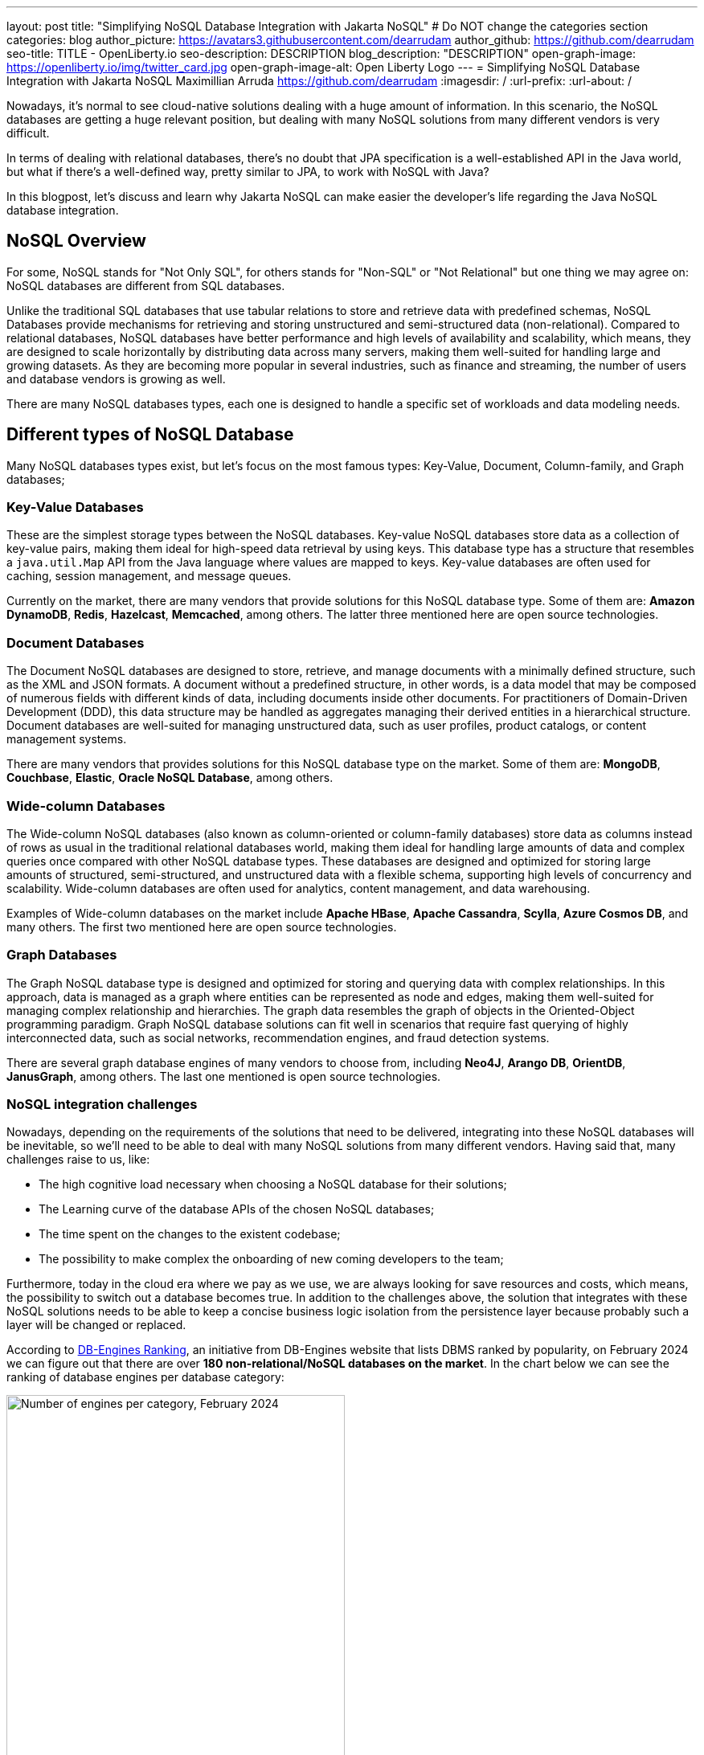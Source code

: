 ---
layout: post
title: "Simplifying NoSQL Database Integration with Jakarta NoSQL"
# Do NOT change the categories section
categories: blog
author_picture: https://avatars3.githubusercontent.com/dearrudam
author_github: https://github.com/dearrudam
seo-title: TITLE - OpenLiberty.io
seo-description: DESCRIPTION
blog_description: "DESCRIPTION"
open-graph-image: https://openliberty.io/img/twitter_card.jpg
open-graph-image-alt: Open Liberty Logo
---
= Simplifying NoSQL Database Integration with Jakarta NoSQL
Maximillian Arruda <https://github.com/dearrudam>
:imagesdir: /
:url-prefix:
:url-about: /


// // // // // // // //
// In the preceding section:
// Do not insert any blank lines between any of the lines.
//
// "open-graph-image" is set to OL logo. Whenever possible update this to a more appropriate/specific image (For example if present a image that is being used in the post). However, it
// can be left empty which will set it to the default
//
// "open-graph-image-alt" is a description of what is in the image (not a caption). When changing "open-graph-image" to
// a custom picture, you must provide a custom string for "open-graph-image-alt".
//
// Replace DESCRIPTION with a short summary (~60 words) of the release (a more succinct version of the first paragraph of the post).
//
// If adding image into the post add :
// -------------------------
// [.img_border_light]
// image::img/blog/FILE_NAME[IMAGE CAPTION ,width=70%,align="center"]
// -------------------------
// "[.img_border_light]" = This adds a faint grey border around the image to make its edges sharper. Use it around screenshots but not
// around diagrams. Then double check how it looks.
// There is also a "[.img_border_dark]" class which tends to work best with screenshots that are taken on dark backgrounds.
// Change "FILE_NAME" to the name of the image file. Also make sure to put the image into the right folder which is: img/blog
// change the "IMAGE CAPTION" to a couple words of what the image is
// // // // // // // //

Nowadays, it's normal to see cloud-native solutions dealing with a huge amount of information. In this scenario, the NoSQL databases are getting a huge relevant position, but dealing with many NoSQL solutions from many different vendors is very difficult.

In terms of dealing with relational databases, there's no doubt that JPA specification is a well-established API in the Java world, but what if there's a well-defined way, pretty similar to JPA, to work with NoSQL with Java?

In this blogpost, let's discuss and learn why Jakarta NoSQL can make easier the developer's life regarding the Java NoSQL database integration.


== NoSQL Overview

For some, NoSQL stands for "Not Only SQL", for others stands for "Non-SQL" or "Not Relational" but one thing we may agree on: NoSQL databases are different from SQL databases.

Unlike the traditional SQL databases that use tabular relations to store and retrieve data with predefined schemas, NoSQL Databases provide mechanisms for retrieving and storing unstructured and semi-structured data (non-relational). Compared to relational databases, NoSQL databases have better performance and high levels of availability and scalability, which means, they are designed to scale horizontally by distributing data across many servers, making them well-suited for handling large and growing datasets. As they are becoming more popular in several industries, such as finance and streaming, the number of users and database vendors is growing as well.

There are many NoSQL databases types, each one is designed to handle a specific set of workloads and data modeling needs.

== Different types of NoSQL Database

Many NoSQL databases types exist, but let's focus on the most famous types: Key-Value, Document, Column-family, and Graph databases;

=== Key-Value Databases

These are the simplest storage types between the NoSQL databases. Key-value NoSQL databases store data as a collection of key-value pairs, making them ideal for high-speed data retrieval by using keys. This database type has a structure that resembles a `java.util.Map` API from the Java language where values are mapped to keys. Key-value databases are often used for caching, session management, and message queues.

// TODO add images for key-value databases

Currently on the market, there are many vendors that provide solutions for this NoSQL database type. Some of them are: *Amazon DynamoDB*, *Redis*, *Hazelcast*, *Memcached*, among others. The latter three mentioned here are open source technologies.

// One thing to keep in mind is that, beyond each vendor brings its own unique benefits, they can offer different way to deal with data; DynamoDB can be used as a fully managed service, acting not just as key-value database only but as a document database as well; which means that we have many flavours on the market.

// TODO add images for key-value databases

=== Document Databases

The Document NoSQL databases are designed to store, retrieve, and manage documents with a minimally defined structure, such as the XML and JSON formats. A document without a predefined structure, in other words, is a data model that may be composed of numerous fields with different kinds of data, including documents inside other documents. For practitioners of Domain-Driven Development (DDD), this data structure may be handled as aggregates managing their derived entities in a hierarchical structure. Document databases are well-suited for managing unstructured data, such as user profiles, product catalogs, or content management systems.

// TODO add images for document databases

There are many vendors that provides solutions for this NoSQL database type on the market. Some of them are: *MongoDB*, *Couchbase*, *Elastic*, *Oracle NoSQL Database*, among others.

=== Wide-column Databases

The Wide-column NoSQL databases (also known as column-oriented or column-family databases) store data as columns instead of rows as usual in the traditional relational databases world, making them ideal for handling large amounts of data and complex queries once compared with other NoSQL database types. These databases are designed and optimized for storing large amounts of structured, semi-structured, and unstructured data with a flexible schema, supporting high levels of concurrency and scalability. Wide-column databases are often used for analytics, content management, and data warehousing.

// TODO add images for column-family databases

Examples of Wide-column databases on the market include *Apache HBase*, *Apache Cassandra*, *Scylla*, *Azure Cosmos DB*, and many others. The first two mentioned here are open source technologies.

=== Graph Databases

The Graph NoSQL database type is designed and optimized for storing and querying data with complex relationships. In this approach, data is managed as a graph where entities can be represented as node and edges, making them well-suited for managing complex relationship and hierarchies. The graph data resembles the graph of objects in the Oriented-Object programming paradigm. Graph NoSQL database solutions can fit well in scenarios that require fast querying of highly interconnected data, such as social networks, recommendation engines, and fraud detection systems.

// TODO add images for graph databases

There are several graph database engines of many vendors to choose from, including *Neo4J*, *Arango DB*, *OrientDB*, *JanusGraph*, among others. The last one mentioned is open source technologies.

=== NoSQL integration challenges

Nowadays, depending on the requirements of the solutions that need to be delivered, integrating into these NoSQL databases will be inevitable, so we'll need to be able to deal with many NoSQL solutions from many different vendors. Having said that, many challenges raise to us, like:

* The high cognitive load necessary when choosing a NoSQL database for their solutions;
* The Learning curve of the database APIs of the chosen NoSQL databases;
* The time spent on the changes to the existent codebase;
* The possibility to make complex the onboarding of new coming developers to the team;

Furthermore, today in the cloud era where we pay as we use, we are always looking for save resources and costs, which means, the possibility to switch out a database becomes true. In addition to the challenges above, the solution that integrates with these NoSQL solutions needs to be able to keep a concise business logic isolation from the persistence layer because probably such a layer will be changed or replaced.

According to https://db-engines.com/en/ranking[DB-Engines Ranking], an initiative from DB-Engines website that lists DBMS ranked by popularity, on February 2024 we can figure out that there are over **180 non-relational/NoSQL databases on the market**. In the chart below we can see the ranking of database engines per database category:

[.img_border_light] 
image::/img/blog/db-engine-ranking-2024-02.png["Number of engines per category, February 2024",width=70%,align="center"]

In order to solve these mentioned challenges, let's take a look at the past not so far away, we can see a similar challenge involving Relational database and Java integration. The JDBC (Java Database connectivity) was created to standardize the way Java integrates with Relational databases, and then, to get closer to the OOP paradigm using the ORM pattern, Jakarta Persistence specification comes to facilitate the work with many Relational databases engines and vendors.

Okay, based on this information about the solution using Jakarta Persistence, wouldn't it be interesting to have a similar API to work with NoSQL?

Say hello to Jakarta NoSQL and Jakarta Data! Both came to simplify the NoSQL integration with many vendors, making data retrieval and manipulation more intuitive and developer-friendly.

== Jakarta NoSQL

Jakarta NoSQL is a Jakarta EE specification designed to easily integrate Java and NoSQL databases. It uses common annotations and specific APIs for the following NoSQL database types: key-value, wide-column, and document databases.

== Jakarta Data

Jakarta Data is a Jakarta EE specification that provides a unified API for simplified data access across different types of databases, including both relational and NoSQL databases. This specification achieves this by introducing concepts like Repositories and custom query methods, making data retrieval and manipulation more intuitive and developer-friendly.

[NOTE]
Jakarta Data will be included in Jakarta EE 11 - https://jakarta.ee/specifications/data/1.0/

== Eclipse JNoSQL - A Reference Implementation

A Jakarta EE Specification doesn't solve the problem by themselves alone, it's necessary an implementation.

Each Jakarta EE Specification use to have at least one implementation. Having one implementation means that the specification is implementable, opening the opportunity for companies and community to provide their own implementation, powering the Jakarta EE users with various and powerful tooling.

Example of reference implementations (RI):

* Hibernate for Jakarta Persistence 3.1 specification;
* Jersey for Jakarta RESTFul Web Services 3.1 specification;
* Glassfish for Jakarta Servlet 6.0 specification;
* Weld for Jakarta Context And Dependency Injection (CDI) 4.0 specification;
* and so on...

*Eclipse JNoSQL* is a compatible implementation of the *Jakarta NoSQL* and *Jakarta Data* specification, a framework that streamlines the integration of Java applications with NoSQL databases. It uses the power of the Jakarta Contexts and Dependency Injection (CDI) specification as an engine, making it compatible with both Jakarta EE vendors and Eclipse MicroProfile.

Currently, the Jakarta NoSQL doesn't define an API for Graph database types but Eclipse JNoSQL provides a Graph template to explore the specific behavior of this NoSQL type by using Apache TinkerPop as a communication layer. In summary, Eclipse JNoSQL covers four NoSQL database types: key-value, wide-column, document and graph databases.

For now, Eclipse JNoSQL supports about https://www.jnosql.org/docs/supported_dbs.html[30 NoSQL databases].

=== Motivation

In the snipped codes below we can see a typical behavior among Document NoSQL databases: a document creation and adding a property into the created document:

[.img_border_light]
****
image::https://jnosql.github.io/img/logos/mongodb.png[MongoDB ,align="left" width=25%,height=25%]
[source, java]
----
Document document = new Document();
document.append(name, value);
----
****

[.img_border_light]
****
image::https://jnosql.github.io/img/logos/ArangoDB.png[Arango DB,align="left" width=25%,height=25%]
[source, java]
----
BaseDocument baseDocument = new BaseDocument();
baseDocument.addAttribute(name, value);
----
****

[.img_border_light]
****
image::https://jnosql.github.io/img/logos/couchbase.svg[Couchbase,align="left" width=25%,height=25%]
[source, java]
----
JsonObject jsonObject = JsonObject.create();
jsonObject.put(name, value);
----
****

[.img_border_light]
****
image::https://jnosql.github.io/img/logos/orientdb.png[Orient Project,align="left" width=25%,height=25%]
[source, java]
----
ODocument document = new ODocument("collection");
document.field(name, value);
----
****

Eclipse JNoSQL provides a common API that allows to use several database types without vendor lock-in providing a low cognitive load to learn a new API. For example, on the Document API, it's possible to switch between MongoDB and ArangoDB as needed by using CoC (Convention Over Configuration).

[.img_border_light]
****
image::https://jnosql.github.io/images/home_logo.png[Orient Project,align="left" width=25%,height=25%]
[source, java]
----
DocumentEntity entity = DocumentEntity.of("collection");
entity.add(name, value);
----
****

Also, we can explore the Jakarta NoSQL annotations here:

[source, java]
----
import jakarta.nosql.Entity;
import jakarta.nosql.Id;
import jakarta.nosql.Column;

@Entity
public class Book {

    @Id
    private String isbn;

    @Column
    private String title;

    @Column
    private String author;

    @Convert(YearConverter.class)
    @Column
    private Year year;

}
----

If the project is using Java 17 or above, Eclipse JNoSQL allows us to use Java Records as entities:

[source, java]
----
import jakarta.nosql.Entity;
import jakarta.nosql.Id;
import jakarta.nosql.Column;

@Entity
public record Book(@Id String isbn,
                   @Column("title") String title,
                   @Column("author") String author,
                   @Convert(YearConverter.class) @Column("year") Year year,
                   @Column("edition") int edition) {

}

----

Last but not least, Eclipse JNoSQL as a Jakarta Data implementation allows us to create repositories, offering a feature based on the Domain-Driven Development (DDD) Repository pattern, helping developers to bring the code near to the business (domain centric) instead of the database semantics.

[source,java]
----
import jakarta.data.page.Page;
import jakarta.data.page.Pageable;
import jakarta.data.repository.Delete;
import jakarta.data.repository.Repository;
import jakarta.data.repository.PageableRepository;
import jakarta.data.repository.Query;
import jakarta.data.repository.Param;
import jakarta.data.repository.Save;

@Repository
public interface Garage extends PageableRepository<Car,String>{

    @Save
    Car park(Car car);

    @Delete
    Car unPark(Car car);

    @Query("select * from Car where driver.name = @name")
    Set<Car> findByDriver(@Param("name") String name);

    Page<Car> findByColor(Color color, Pageable pageable);

}
----

=== Eclipse JNoSQL Goals

Beyond being a Jakarta NoSQL and Jakarta Data implementation, such framework intents to reaching out these goals:

* Increase productivity performing common NoSQL operations
* Use of Convention Over Configuration
* Rich Object Mapping integrated with Contexts and Dependency Injection (CDI)
* Java-based Query and Fluent-API
* Persistence lifecycle events
* Low-level mapping using Standard NoSQL APIs
* Specific template API to each NoSQL category
* Annotation-oriented using JPA-like naming when it makes sense
* Extensible to explore the particular behavior of a NoSQL database
* Explore the popularity of Apache TinkerPop in Graph API

After getting an overview about the Jakarta NoSQL, Jakarta Data, and the Eclipse JNoSQL, let's explore on a hands-on approach how we could use and forest these features in an interesting project, managing and querying data from NoSQL databases and switching between NoSQL databases as needed.

== Meeting the JNopo game

// TODO: include the link to JNopo and mention that the steps to run it locally are provided in the readme 

*JNopo* game is a Java version of the famous the _Rock, Paper, and Scissors_ game. This game consists of a battle of two players where each one chooses a movement between rock, paper, or scissors. To illustrate the game logic, let's suppose that the player _Max_ will play with the player _Fabio_ and, at the same time both ones will show their chosen movement, in this case:

* If _Max_ chooses _ROCK_ and _Fabio_ chooses _SCISSORS_ then _Max_ wins the game.
* If _Max_ chooses _PAPER_ and _Fabio_ chooses _ROCK_ then _Max_ wins the game.
* If _Max_ chooses _SCISSORS_ and _Fabio_ chooses _PAPER_ then _Max_ wins the game.
* If _Max_ and _Fabio_ choose the same movement then no one wins, and a tied game happens.

=== JNopo Sequence diagram

In the sequence diagram below we can illustrate the default behavior of the JNopo game:

[.img_border_light]
image::/../img/blog/jnopo-sequence-diagram-without-persistence.gif[JNopo Sequence Diagram, align="center" width=60%]

=== JNopo Architecture

*JNopo* is a game implemented using Jakarta EE Specifications, which means, it's compatible with Jakarta EE and MicroProfile runtimes, and in our case we're using https://openliberty.io/[Open Liberty] as runtime.

The architecture for this application is composed by two components:

* The webpage where the players interact to the game;

* The back-end where the game matches are managed;

In the image below we can see the system design of the JNopo game:

[.img_border_light]
image::/../img/blog/jnopo-architecture-without-persistence.png[JNopo Architecture Diagram, align="center" width=60%]

== Challenge: Collect the game results in order to provide the winners ranking

JNopo needs to provide a winner ranking, and to make it done, it needs to add a persistence layer to the game to store the game results and then, based on these stored game results, be able to provide the winners ranking by a Rest API like below:

[source, bash]
----
curl -X GET \
  -H 'Accept: application/json' \
  http://localhost:9080/jakarta-nosql-game/api/playoffs/ranking
----

The expected result structure should follow the JSON below:

[source, json]
----
{
  "data" : {
    "Max": 2,
    "Fabio": 1
  }
}
----

The task list that we should be implementing:

. Set up the Eclipse JNoSQL on the project;
. Implement the persistence layer using Jakarta NoSQL and Jakarta Data specifications;
. Creating the logic for the winners' ranking and exposing it through the REST resource.

// // // // // // // //
// Resources Links
//
// TODO create a resources list
//
// article: Introduction to NoSQL Database by Rama Krishna Panguluri
// link: https://dzone.com/articles/introduction-to-nosql-database-1
//
// article: Jakarta NoSQL 1.0.0-b5: How To Make Your Life Easier Around Enterprise Java and NoSQL Databases by Otavio Santana
// https://dzone.com/articles/jakarta-nosql-100-b5-how-to-make-your-life-easier
//
// article: Mastering Java Persistence: Best Practices for Cloud-Native Applications and Modernization by Otavio Santana
// https://dzone.com/articles/mastering-java-persistence-best-practices-for-clou
//
// article: Eclipse JNoSQL 1.0.0: Streamlining Java and NoSQL Integration With New Features and Bug Fixes by Otavio Santana
// https://dzone.com/articles/eclipse-jnosql-100-streamlining-java-and-nosql-int
//
// article: Eclipse JNoSQL 1.0.2: Empowering Java With NoSQL Database Flexibility by Otavio Santana
// https://dzone.com/articles/eclipse-jnosql-102-empowering-java-with-nosql-data
//
// article: Exploring the New Eclipse JNoSQL Version 1.1.0: A Dive Into Oracle NoSQL by Otavio Santana
// https://dzone.com/articles/exploring-the-new-eclipse-jnosql-version-110-a-div
//
// book: Persistence Best Practices for Java Applications by Otavio Santana and Karina Varela
// link: https://www.amazon.com/Persistence-Best-Practices-Java-Applications/dp/1837631271/
//
// website: Eclipse JNoSQL
// https://jnosql.org
//
//


// // // // // // // //
// LINKS
//
// OpenLiberty.io site links:
// link:/guides/microprofile-rest-client.html[Consuming RESTful Java microservices]
//
// Off-site links:
// link:https://openapi-generator.tech/docs/installation#jar[Download Instructions]
//
// // // // // // // //
